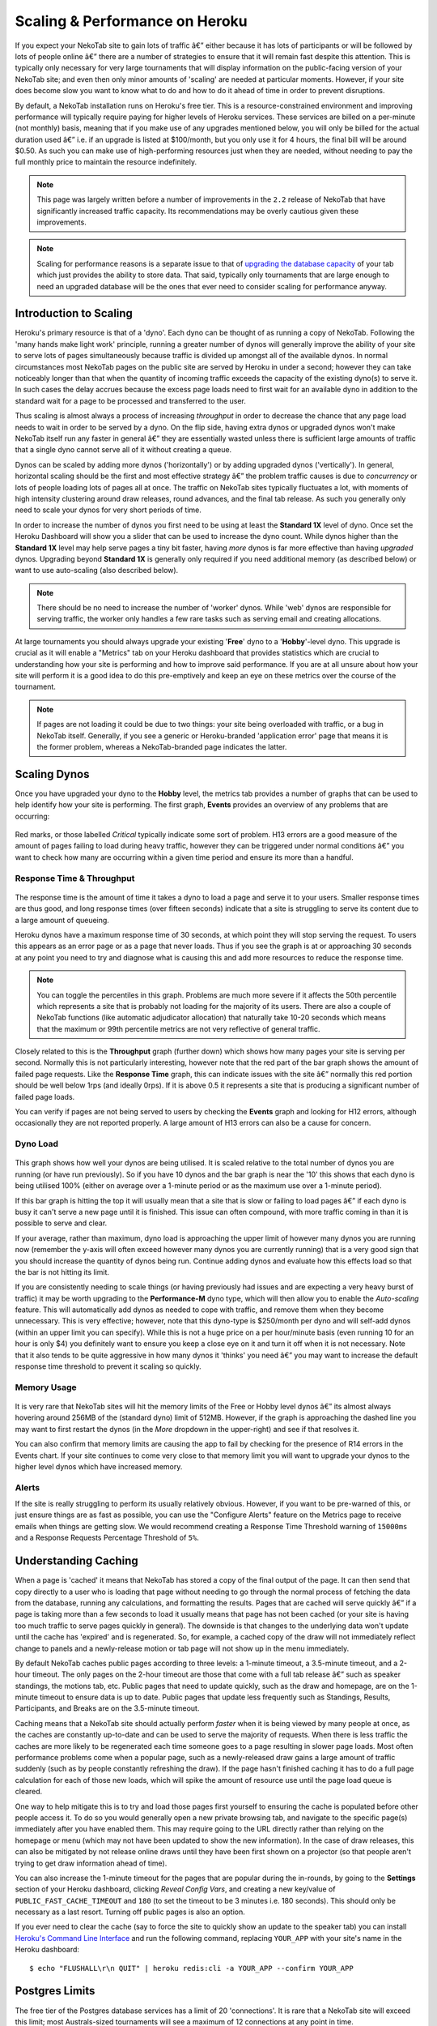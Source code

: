 ﻿.. _scaling:

===============================
Scaling & Performance on Heroku
===============================

If you expect your NekoTab site to gain lots of traffic â€” either because it has lots of participants or will be followed by lots of people online â€” there are a number of strategies to ensure that it will remain fast despite this attention. This is typically only necessary for very large tournaments that will display information on the public-facing version of your NekoTab site; and even then only minor amounts of 'scaling' are needed at particular moments. However, if your site does become slow you want to know what to do and how to do it ahead of time in order to prevent disruptions.

By default, a NekoTab installation runs on Heroku's free tier. This is a resource-constrained environment and improving performance will typically require paying for higher levels of Heroku services. These services are billed on a per-minute (not monthly) basis, meaning that if you make use of any upgrades mentioned below, you will only be billed for the actual duration used â€” i.e. if an upgrade is listed at $100/month, but you only use it for 4 hours, the final bill will be around $0.50. As such you can make use of high-performing resources just when they are needed, without needing to pay the full monthly price to maintain the resource indefinitely.

.. note::

    This page was largely written before a number of improvements in the ``2.2`` release of NekoTab that have significantly increased traffic capacity. Its recommendations may be overly cautious given these improvements.

.. note::

    Scaling for performance reasons is a separate issue to that of `upgrading the database capacity <install-heroku#upgrading-your-database-size>`_ of your tab which just provides the ability to store data. That said, typically only tournaments that are large enough to need an upgraded database will be the ones that ever need to consider scaling for performance anyway.

Introduction to Scaling
=======================

Heroku's primary resource is that of a 'dyno'. Each dyno can be thought of as running a copy of NekoTab. Following the 'many hands make light work' principle, running a greater number of dynos will generally improve the ability of your site to serve lots of pages simultaneously because traffic is divided up amongst all of the available dynos. In normal circumstances most NekoTab pages on the public site are served by Heroku in under a second; however they can take noticeably longer than that when the quantity of incoming traffic exceeds the capacity of the existing dyno(s) to serve it. In such cases the delay accrues because the excess page loads need to first wait for an available dyno in addition to the standard wait for a page to be processed and transferred to the user.

Thus scaling is almost always a process of increasing *throughput* in order to decrease the chance that any page load needs to wait in order to be served by a dyno. On the flip side, having extra dynos or upgraded dynos won't make NekoTab itself run any faster in general â€” they are essentially wasted unless there is sufficient large amounts of traffic that a single dyno cannot serve all of it without creating a queue.

Dynos can be scaled by adding more dynos ('horizontally') or by adding upgraded dynos ('vertically'). In general, horizontal scaling should be the first and most effective strategy â€” the problem traffic causes is due to *concurrency* or lots of people loading lots of pages all at once. The traffic on NekoTab sites typically fluctuates a lot, with moments of high intensity clustering around draw releases, round advances, and the final tab release. As such you generally only need to scale your dynos for very short periods of time.

In order to increase the number of dynos you first need to be using at least the **Standard 1X** level of dyno. Once set the Heroku Dashboard will show you a slider that can be used to increase the dyno count. While dynos higher than the **Standard 1X** level may help serve pages a tiny bit faster, having *more* dynos is far more effective than having *upgraded* dynos. Upgrading beyond **Standard 1X** is generally only required if you need additional memory (as described below) or want to use auto-scaling (also described below).

.. note::

    There should be no need to increase the number of 'worker' dynos. While 'web' dynos are responsible for serving traffic, the worker only handles a few rare tasks such as serving email and creating allocations.

At large tournaments you should always upgrade your existing '**Free**' dyno to a '**Hobby**'-level dyno. This upgrade is crucial as it will enable a "Metrics" tab on your Heroku dashboard that provides statistics which are crucial to understanding how your site is performing and how to improve said performance. If you are at all unsure about how your site will perform it is a good idea to do this pre-emptively and keep an eye on these metrics over the course of the tournament.

.. note::

    If pages are not loading it could be due to two things: your site being overloaded with traffic, or a bug in NekoTab itself. Generally, if you see a generic or Heroku-branded 'application error' page that means it is the former problem, whereas a NekoTab-branded page indicates the latter.

Scaling Dynos
=============

Once you have upgraded your dyno to the **Hobby** level, the metrics tab provides a number of graphs that can be used to help identify how your site is performing. The first graph, **Events** provides an overview of any problems that are occurring:

  .. image:: images/events.png

Red marks, or those labelled *Critical* typically indicate some sort of problem. H13 errors are a good measure of the amount of pages failing to load during heavy traffic, however they can be triggered under normal conditions â€” you want to check how many are occurring within a given time period and ensure its more than a handful.

Response Time & Throughput
--------------------------

  .. image:: images/response-time.png

The response time is the amount of time it takes a dyno to load a page and serve it to your users. Smaller response times are thus good, and long response times (over fifteen seconds) indicate that a site is struggling to serve its content due to a large amount of queueing.

Heroku dynos have a maximum response time of 30 seconds, at which point they will stop serving the request. To users this appears as an error page or as a page that never loads. Thus if you see the graph is at or approaching 30 seconds at any point you need to try and diagnose what is causing this and add more resources to reduce the response time.

.. note::

    You can toggle the percentiles in this graph. Problems are much more severe if it affects the 50th percentile which represents a site that is probably not loading for the majority of its users. There are also a couple of NekoTab functions (like automatic adjudicator allocation) that naturally take 10-20 seconds which means that the maximum or 99th percentile metrics are not very reflective of general traffic.

Closely related to this is the **Throughput** graph (further down) which shows how many pages your site is serving per second. Normally this is not particularly interesting, however note that the red part of the bar graph shows the amount of failed page requests. Like the **Response Time** graph, this can indicate issues with the site â€” normally this red portion should be well below 1rps (and ideally 0rps). If it is above 0.5 it represents a site that is producing a significant number of failed page loads.

You can verify if pages are not being served to users by checking the **Events** graph and looking for H12 errors, although occasionally they are not reported properly. A large amount of H13 errors can also be a cause for concern.

Dyno Load
---------

    .. image:: images/dyno-load.png

This graph shows how well your dynos are being utilised. It is scaled relative to the total number of dynos you are running (or have run previously). So if you have 10 dynos and the bar graph is near the '10' this shows that each dyno is being utilised 100% (either on average over a 1-minute period or as the maximum use over a 1-minute period).

If this bar graph is hitting the top it will usually mean that a site that is slow or failing to load pages â€” if each dyno is busy it can't serve a new page until it is finished. This issue can often compound, with more traffic coming in than it is possible to serve and clear.

If your average, rather than maximum, dyno load is approaching the upper limit of however many dynos you are running now (remember the y-axis will often exceed however many dynos you are currently running) that is a very good sign that you should increase the quantity of dynos being run. Continue adding dynos and evaluate how this effects load so that the bar is not hitting its limit.

If you are consistently needing to scale things (or having previously had issues and are expecting a very heavy burst of traffic) it may be worth upgrading to the **Performance-M** dyno type, which will then allow you to enable the *Auto-scaling* feature. This will automatically add dynos as needed to cope with traffic, and remove them when they become unnecessary. This is very effective; however, note that this dyno-type is $250/month per dyno and will self-add dynos (within an upper limit you can specify). While this is not a huge price on a per hour/minute basis (even running 10 for an hour is only $4) you definitely want to ensure you keep a close eye on it and turn it off when it is not necessary. Note that it also tends to be quite aggressive in how many dynos it 'thinks' you need â€” you may want to increase the default response time threshold to prevent it scaling so quickly.

Memory Usage
------------

    .. image:: images/memory-use.png

It is very rare that NekoTab sites will hit the memory limits of the Free or Hobby level dynos â€” its almost always hovering around 256MB of the (standard dyno) limit of 512MB. However, if the graph is approaching the dashed line you may want to first restart the dynos (in the *More* dropdown in the upper-right) and see if that resolves it.

You can also confirm that memory limits are causing the app to fail by checking for the presence of R14 errors in the Events chart. If your site continues to come very close to that memory limit you will want to upgrade your dynos to the higher level dynos which have increased memory.

Alerts
------

If the site is really struggling to perform its usually relatively obvious. However, if you want to be pre-warned of this, or just ensure things are as fast as possible, you can use the "Configure Alerts" feature on the Metrics page to receive emails when things are getting slow. We would recommend creating a Response Time Threshold warning of ``15000ms`` and a Response Requests Percentage Threshold of ``5%``.

Understanding Caching
=====================

When a page is 'cached' it means that NekoTab has stored a copy of the final output of the page. It can then send that copy directly to a user who is loading that page without needing to go through the normal process of fetching the data from the database, running any calculations, and formatting the results. Pages that are cached will serve quickly â€” if a page is taking more than a few seconds to load it usually means that page has not been cached (or your site is having too much traffic to serve pages quickly in general). The downside is that changes to the underlying data won't update until the cache has 'expired' and is regenerated. So, for example, a cached copy of the draw will not immediately reflect change to panels and a newly-release motion or tab page will not show up in the menu immediately.

By default NekoTab caches public pages according to three levels: a 1-minute timeout, a 3.5-minute timeout, and a 2-hour timeout. The only pages on the 2-hour timeout are those that come with a full tab release â€” such as speaker standings, the motions tab, etc. Public pages that need to update quickly, such as the draw and homepage, are on the 1-minute timeout to ensure data is up to date. Public pages that update less frequently such as Standings, Results, Participants, and Breaks are on the 3.5-minute timeout.

Caching means that a NekoTab site should actually perform *faster* when it is being viewed by many people at once, as the caches are constantly up-to-date and can be used to serve the majority of requests. When there is less traffic the caches are more likely to be regenerated each time someone goes to a page resulting in slower page loads. Most often performance problems come when a popular page, such as a newly-released draw gains a large amount of traffic suddenly (such as by people constantly refreshing the draw). If the page hasn't finished caching it has to do a full page calculation for each of those new loads, which will spike the amount of resource use until the page load queue is cleared.

One way to help mitigate this is to try and load those pages first yourself to ensuring the cache is populated before other people access it. To do so you would generally open a new private browsing tab, and navigate to the specific page(s) immediately after you have enabled them. This may require going to the URL directly rather than relying on the homepage or menu (which may not have been updated to show the new information). In the case of draw releases, this can also be mitigated by not release online draws until they have been first shown on a projector (so that people aren't trying to get draw information ahead of time).

You can also increase the 1-minute timeout for the pages that are popular during the in-rounds, by going to the **Settings** section of your Heroku dashboard, clicking *Reveal Config Vars*, and creating a new key/value of ``PUBLIC_FAST_CACHE_TIMEOUT`` and ``180`` (to set the timeout to be 3 minutes i.e. 180 seconds). This should only be necessary as a last resort. Turning off public pages is also an option.

If you ever need to clear the cache (say to force the site to quickly show an update to the speaker tab) you can install `Heroku's Command Line Interface <https://devcenter.heroku.com/articles/heroku-cli>`_ and run the following command, replacing ``YOUR_APP`` with your site's name in the Heroku dashboard::

    $ echo "FLUSHALL\r\n QUIT" | heroku redis:cli -a YOUR_APP --confirm YOUR_APP

Postgres Limits
===============

The free tier of the Postgres database services has a limit of 20 'connections'. It is rare that a NekoTab site will exceed this limit; most Australs-sized tournaments will see a maximum of 12 connections at any point in time.

    .. image:: images/connections.png

You can monitor this in your Heroku Dashboard by going to the **Resources** tab and clicking on the purple Postgres link. The **Connections** graph here will show you how close you are to the limit. The first tier up from the 'free' Hobby tiers (i.e. ``Standard-0``) has a connection limit of 120 which can be used to overcome these limits if you do encounter them.

Redis Limits
============

NekoTab uses two types of Redis add-on. The official Heroku Redis add-on is used to enable the pages of NekoTab that display live information, such as the check-ins page, the adjudicator allocation page, and the round results page. The Redis Labs Heroku add-on is used to enable the caching of pages, as described above.

Both types of add-on have connection limits that, if hit, will degrade performance. However, in practice these connection limits are very rarely hit because connections are maintained extremely briefly, or only for very particular types of traffic. As with Postgres, you can click-through to each add-on to examine how close your site is to hitting this connection limit.

The default Redis Labs add-on has a connection limit of 30. This should be sufficient for almost all tournaments â€” only at WUDC-levels of traffic have we seen that limit breached (to a peak of 118). Upgrading the Redis Labs add-on to the first non-free tier expands the connection limit to 256. This upgrade should only be strictly required for WUDC, but is also a good precaution for EUDC/Australs scale tournaments.

The official Heroku Redis has a connection limit of 20. Even at WUDC's scale the most connections ever observed were 13, so an upgrade should not be necessary.

Mirror Admin Sites
==================

If you *really* want to be safe, or are unable to resolve traffic issues and unable to quickly complete tasks on the admin site, it is possible to create a 'mirror' of the tab site just for admin use. This site can be configured to share the same database as the primary site â€” meaning it is in effect always identical â€” but because it is at a separate URL it won't have to respond to public traffic and so can't be swamped with a large page load queue.

.. warning:: This requires some technical knowledge to setup and hasn't been rigorously tested. It works fine in our experience but we haven't tested it extensively. If using this make sure you backup (and now how to restore backups) before setting one up.

To do so you would deploy a new copy of NekoTab on Heroku as you normally would. Once the site has been setup, go to it in the Heroku Dashboard, click through to the **Resources** tab and remove the Postgres and Redis Add-ons. Using the `Heroku Command Line Interface <https://devcenter.heroku.com/articles/heroku-cli>`_ run this command, substituting ``YOUR_APP`` with your *primary* tab site's name (i.e. the app that you had initially setup before this)::

    $ heroku config --app YOUR_APP

Here, make a copy of the ``DATABASE_URL`` and ``REDIS_URL`` values. They should look like ``postgres://`` or ``redis://`` followed by a long set of numbers and characters. Once you have those, go to the *Settings* tab of the Heroku dashboard for your *mirror* tab site. Click **Reveal Config Vars**. There should be no set ``DATABASE_URL`` or ``REDIS_URL`` values here â€” if there are check you are on the right app and that the add-ons were removed as instructed earlier. If they are not set, then add in those values, with ``DATABASE_URL`` on the left, and that Postgres URL from earlier on the right. Do the same for ``REDIS_URL`` and the Redis URL. Then restart the app using the link under **More** in the top right.

Once you visit the mirror site it should be setup just like the original one, with changes made to one site also affecting the other as if they were just a single site.

Estimated Costs
===============

As a quick and rough benchmark, here is a list of typical prices you would encounter if scaling to meet the performance needs of a high-team-count high-traffic tournament at the approximate scale of an Australs (~100 teams) or above. This is a probably an overly-conservative estimate in that it is based on tournaments run on the ``2.1`` version of NekoTab. Versions ``2.2`` and above should perform dramatically better and thus have less need to scale using Standard and Performance dynos.

    - 1x ``Hobby Basic Postgres Plan`` ($9/month) run all day for 14 days = ~$4
        - A tournament of this size will require an upgraded database tier for the time when you are adding new data; i.e. during registration and rounds. Once the tab is released (and no further data changes needed) however you can downgrade it back to the ``Hobby Dev`` tier.
    - 1x ``Hobby Dyno`` ($7/month each) run all day for 7 days = ~$2
        - As recommended, 1 hobby dyno should be run as a baseline in order to see the metrics dashboard; but this can be downgraded a day or so after the tab has been released and traffic is sparse.
    - 1X ``Redis Labs 100mb Plan`` ($10/month) run for 7 days = ~$2
        - The upgraded version of Redis is worth running as a precaution while the site is showing draws and the full tab
    - 3x ``Standard 1X Dyno`` ($25/month each) run 10 hours a day for 4 days = ~$4
        - This higher quantity of dynos should only be necessary during traffic spikes (i.e. draw releases, immediately after round advances, and tab release) but unless you want to be constantly turning things on/off its usually easier just to upgrade them at the start of each day of in-rounds (or when the tab is published) and downgrade them at the end of each day. As mentioned earlier, you should occasionally check the *Dyno Load* in the Metrics area and adjust the number of dynos as needed.
    - ``Autoscaled Performance M Dynos`` ($250/month each) average of 5 run for 1 hour = ~$2
        - For just round 1 it is a good idea to upgrade to the ``Performance M`` tier so you can enable auto-scaling and thus have the site automatically adjust the number of dynos to the amount of traffic it's getting (rather than having to guess the number of dynos needed ahead of time). Doing so ensures that the first round runs smoothly and means that you can then review the Metrics graphs to see what your 'peak' load looks like and resume using whatever quantity of ``Standard 1X Dyno`` will accommodate this peak load in future rounds.

